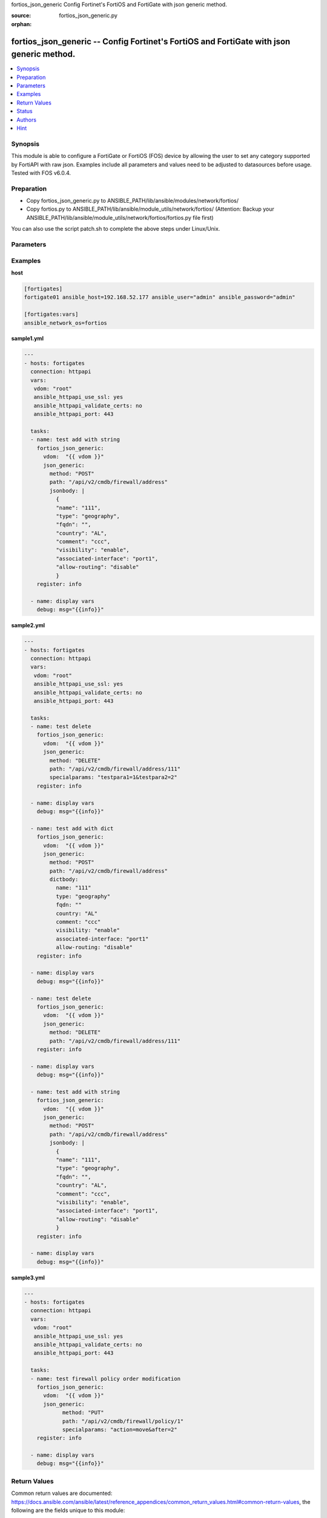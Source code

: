 fortios_json_generic Config Fortinet's FortiOS and FortiGate with json generic method.

:source: fortios_json_generic.py

:orphan:

.. _fortios_json_generic:

fortios_json_generic -- Config Fortinet's FortiOS and FortiGate with json generic method.
+++++++++++++++++++++++++++++++++++++++++++++++++++++++++++++++++++++++++++++++++++++++++

.. contents::
   :local:
   :depth: 1


Synopsis
--------
This module is able to configure a FortiGate or FortiOS (FOS) device by allowing the user to set any category supported by FortiAPI with raw json. Examples include all parameters and values need to be adjusted to datasources before usage. Tested with FOS v6.0.4.

Preparation
-----------

- Copy fortios_json_generic.py to ANSIBLE_PATH/lib/ansible/modules/network/fortios/

- Copy fortios.py to ANSIBLE_PATH/lib/ansible/module_utils/network/fortios/ (Attention: Backup your ANSIBLE_PATH/lib/ansible/module_utils/network/fortios/fortios.py file first)

You can also use the script patch.sh to complete the above steps under Linux/Unix.

Parameters
----------

.. raw:: html

    <ul>

    <li><span class="li-head">host</span> - FortiOS or FortiGate IP address. <span class="li-normal">&nbsp;| &nbsp;type: str</span> <span class="li-required">required: false</span></li>
    <li><span class="li-head">username</span> - FortiOS or FortiGate username. <span class="li-normal">&nbsp;| &nbsp;type: str</span> <span class="li-required">required: false</span></li>
    <li><span class="li-head">password</span> - FortiOS or FortiGate password. <span class="li-normal">&nbsp;| &nbsp;type: str</span> <span class="li-normal">default: ""</span></li>
    <li><span class="li-head">vdom</span> - Virtual domain, among those defined previously. A vdom is a virtual instance of the FortiGate that can be configured and used as a different unit. <span class="li-normal">&nbsp;| &nbsp;type: str</span> <span class="li-normal">default: root</span></li>
    <li><span class="li-head">https</span> - Indicates if the requests towards FortiGate must use HTTPS protocol. <span class="li-normal">&nbsp;| &nbsp;type: bool</span> <span class="li-normal">default: true</span></li>
    <li><span class="li-head">ssl_verify</span> - Ensures FortiGate certificate must be verified by a proper CA. <span class="li-normal">&nbsp;| &nbsp;type: bool</span> <span class="li-normal">default: true</span></li>
    <li><span class="li-head">json_generic</span> - json generic <span class="li-normal">default: null</span> <span class="li-normal">&nbsp;| &nbsp;type: dict</span></li>
            <ul class="ul-self">

            <li><span class="li-head">dictbody</span> - Body with YAML list of key/value format <span class="li-normal">&nbsp;| &nbsp;type: dict</span></li>
            <li><span class="li-head">jsonbody</span> - Body with JSON string format, will always give priority to jsonbody <span class="li-normal">&nbsp;| &nbsp;type: str</span></li>
            <li><span class="li-head">method</span> - HTTP methods <span class="li-normal">&nbsp;| &nbsp;type: str</span> <span class="li-normal">choices: GET,  PUT,  POST,  DELETE</span></li>
            <li><span class="li-head">path</span> - URL path, e.g./api/v2/cmdb/firewall/address <span class="li-normal">&nbsp;| &nbsp;type: str</span></li>
            <li><span class="li-head">specialparams</span> - Extra URL parameters, e.g.start=1&count=10 <span class="li-normal">&nbsp;| &nbsp;type: str</span>
            </ul>

    </ul>




Examples
--------

**host**

.. code-block:: yaml+jinja

    [fortigates]
    fortigate01 ansible_host=192.168.52.177 ansible_user="admin" ansible_password="admin"

    [fortigates:vars]
    ansible_network_os=fortios


**sample1.yml**

.. code-block:: yaml+jinja

    ---
    - hosts: fortigates
      connection: httpapi
      vars:
       vdom: "root"
       ansible_httpapi_use_ssl: yes
       ansible_httpapi_validate_certs: no
       ansible_httpapi_port: 443

      tasks:
      - name: test add with string
        fortios_json_generic:
          vdom:  "{{ vdom }}"
          json_generic:
            method: "POST"
            path: "/api/v2/cmdb/firewall/address"
            jsonbody: |
              {
              "name": "111",
              "type": "geography",
              "fqdn": "",
              "country": "AL",
              "comment": "ccc",
              "visibility": "enable",
              "associated-interface": "port1",
              "allow-routing": "disable"
              }
        register: info
        
      - name: display vars
        debug: msg="{{info}}" 
        
**sample2.yml**

.. code-block:: yaml+jinja

    ---
    - hosts: fortigates
      connection: httpapi
      vars:
       vdom: "root"
       ansible_httpapi_use_ssl: yes
       ansible_httpapi_validate_certs: no
       ansible_httpapi_port: 443

      tasks:
      - name: test delete
        fortios_json_generic:
          vdom:  "{{ vdom }}"
          json_generic:
            method: "DELETE"
            path: "/api/v2/cmdb/firewall/address/111"
            specialparams: "testpara1=1&testpara2=2"
        register: info
        
      - name: display vars
        debug: msg="{{info}}"

      - name: test add with dict
        fortios_json_generic:
          vdom:  "{{ vdom }}"
          json_generic:
            method: "POST"
            path: "/api/v2/cmdb/firewall/address"
            dictbody:
              name: "111"
              type: "geography"
              fqdn: ""
              country: "AL"
              comment: "ccc"
              visibility: "enable"
              associated-interface: "port1"
              allow-routing: "disable"
        register: info
        
      - name: display vars
        debug: msg="{{info}}"    
        
      - name: test delete
        fortios_json_generic:
          vdom:  "{{ vdom }}"
          json_generic:
            method: "DELETE"
            path: "/api/v2/cmdb/firewall/address/111"
        register: info
        
      - name: display vars
        debug: msg="{{info}}"

      - name: test add with string
        fortios_json_generic:
          vdom:  "{{ vdom }}"
          json_generic:
            method: "POST"
            path: "/api/v2/cmdb/firewall/address"
            jsonbody: |
              {
              "name": "111",
              "type": "geography",
              "fqdn": "",
              "country": "AL",
              "comment": "ccc",
              "visibility": "enable",
              "associated-interface": "port1",
              "allow-routing": "disable"
              }
        register: info
        
      - name: display vars
        debug: msg="{{info}}" 
        

**sample3.yml**

.. code-block:: yaml+jinja

    ---
    - hosts: fortigates
      connection: httpapi
      vars:
       vdom: "root"
       ansible_httpapi_use_ssl: yes
       ansible_httpapi_validate_certs: no
       ansible_httpapi_port: 443

      tasks:
      - name: test firewall policy order modification
    	fortios_json_generic:
    	  vdom:  "{{ vdom }}"
    	  json_generic:
    		method: "PUT"
    		path: "/api/v2/cmdb/firewall/policy/1"
    		specialparams: "action=move&after=2"
    	register: info
    	
      - name: display vars
    	debug: msg="{{info}}"
    



Return Values
-------------
Common return values are documented: https://docs.ansible.com/ansible/latest/reference_appendices/common_return_values.html#common-return-values, the following are the fields unique to this module:

.. raw:: html

    <ul>

    <li><span class="li-return">build</span> - Build number of the fortigate image <span class="li-normal">returned: always</span> <span class="li-normal">&nbsp;| &nbsp;type: str</span> <span class="li-normal">sample: '1547'</span></li>
    <li><span class="li-return">http_method</span> - Last method used to provision the content into FortiGate <span class="li-normal">returned: always</span> <span class="li-normal">&nbsp;| &nbsp;type: str</span> <span class="li-normal">sample: 'PUT'</span></li>
    <li><span class="li-return">http_status</span> - Last result given by FortiGate on last operation applied <span class="li-normal">returned: always</span> <span class="li-normal">&nbsp;| &nbsp;type: str</span> <span class="li-normal">sample: 200</span></li>
    <li><span class="li-return">mkey</span> - Master key (id) used in the last call to FortiGate <span class="li-normal">returned: success</span> <span class="li-normal">&nbsp;| &nbsp;type: str</span> <span class="li-normal">sample: id</span></li>
    <li><span class="li-return">name</span> - Name of the table used to fulfill the request <span class="li-normal">returned: always</span> <span class="li-normal">&nbsp;| &nbsp;type: str</span> <span class="li-normal">sample: urlfilter</span></li>
    <li><span class="li-return">path</span> - Path of the table used to fulfill the request <span class="li-normal">returned: always</span> <span class="li-normal">&nbsp;| &nbsp;type: str</span> <span class="li-normal">sample: webfilter</span></li>
    <li><span class="li-return">revision</span> - Internal revision number <span class="li-normal">returned: always</span> <span class="li-normal">&nbsp;| &nbsp;type: str</span> <span class="li-normal">sample: 17.0.2.10658</span></li>
    <li><span class="li-return">serial</span> - Serial number of the unit <span class="li-normal">returned: always</span> <span class="li-normal">&nbsp;| &nbsp;type: str</span> <span class="li-normal">sample: FGVMEVYYQT3AB5352</span></li>
    <li><span class="li-return">status</span> - Indication of the operation's result <span class="li-normal">returned: always</span> <span class="li-normal">&nbsp;| &nbsp;type: str</span> <span class="li-normal">sample: success</span></li>
    <li><span class="li-return">vdom</span> - Virtual domain used <span class="li-normal">returned: always</span> <span class="li-normal">&nbsp;| &nbsp;type: str</span> <span class="li-normal">sample: root</span></li>
    <li><span class="li-return">version</span> - Version of the FortiGate <span class="li-normal">returned: always</span> <span class="li-normal">&nbsp;| &nbsp;type: str</span> <span class="li-normal">sample: v5.6.3</span></li>
    </ul>



Status
------

- This module is not guaranteed to have a backwards compatible interface.


Authors
-------

- Frank Shen (@fshen01)
- Hongbin Lu (@fgtdev-hblu)


Hint
----

- The feature is only supported in HTTPAPI. It is not supported in FortiOS API. According to Ansible's official recommendations, FortiOS API will be dreprecated in Ansible.
